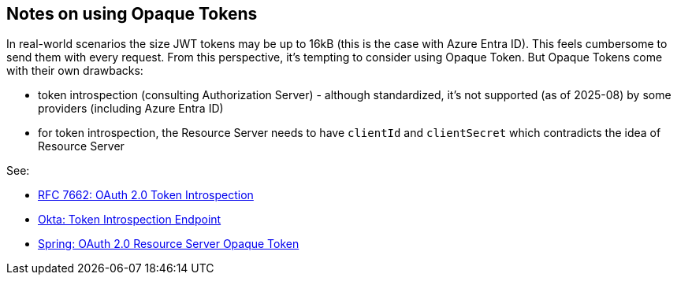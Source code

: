 






== Notes on using Opaque Tokens

In real-world scenarios the size JWT tokens may be up to 16kB (this is the case
with Azure Entra ID). This feels cumbersome to send them with every request.
From this perspective, it's tempting to consider using Opaque Token. But
Opaque Tokens come with their own drawbacks:

* token introspection (consulting Authorization Server) - although standardized,
  it's not supported (as of 2025-08) by some providers (including Azure Entra ID)

* for token introspection, the Resource Server needs to have `clientId` and
  `clientSecret` which contradicts the idea of Resource Server

See:

* https://datatracker.ietf.org/doc/html/rfc7662[RFC 7662: OAuth 2.0 Token Introspection]
* https://www.oauth.com/oauth2-servers/token-introspection-endpoint/[Okta: Token Introspection Endpoint]
* https://docs.spring.io/spring-security/reference/servlet/oauth2/resource-server/opaque-token.html[Spring: OAuth 2.0 Resource Server Opaque Token]



